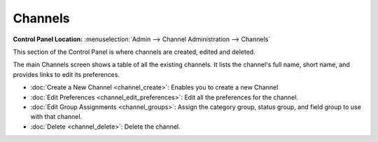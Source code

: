 Channels
========

.. rst-class:: cp-path

**Control Panel Location:** :menuselection:`Admin --> Channel Administration --> Channels`

This section of the Control Panel is where channels are created, edited and deleted.

|Channel Overview|

The main Channels screen shows a table of all the existing
channels. It lists the channel's full name, short name, and provides links to edit
its preferences.

-  :doc:`Create a New Channel <channel_create>`: Enables you to create
   a new Channel
-  :doc:`Edit Preferences <channel_edit_preferences>`: Edit all the
   preferences for the channel.
-  :doc:`Edit Group Assignments <channel_groups>`: Assign the category group,
   status group, and field group to use with that channel.
-  :doc:`Delete <channel_delete>`: Delete the channel.

.. |Channel Overview| image:: ../../../images/channel_overview.png
